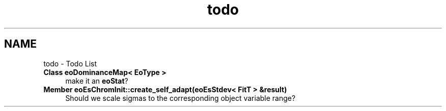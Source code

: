 .TH "todo" 3 "19 Oct 2006" "Version 0.9.4-cvs" "EO" \" -*- nroff -*-
.ad l
.nh
.SH NAME
todo \- Todo List
 
.IP "\fBClass \fBeoDominanceMap< EoType >\fP \fP" 1c
make it an \fBeoStat\fP? 
.PP
.PP
 
.IP "\fBMember \fBeoEsChromInit::create_self_adapt\fP(eoEsStdev< FitT > &result) \fP" 1c
Should we scale sigmas to the corresponding object variable range? 
.PP

